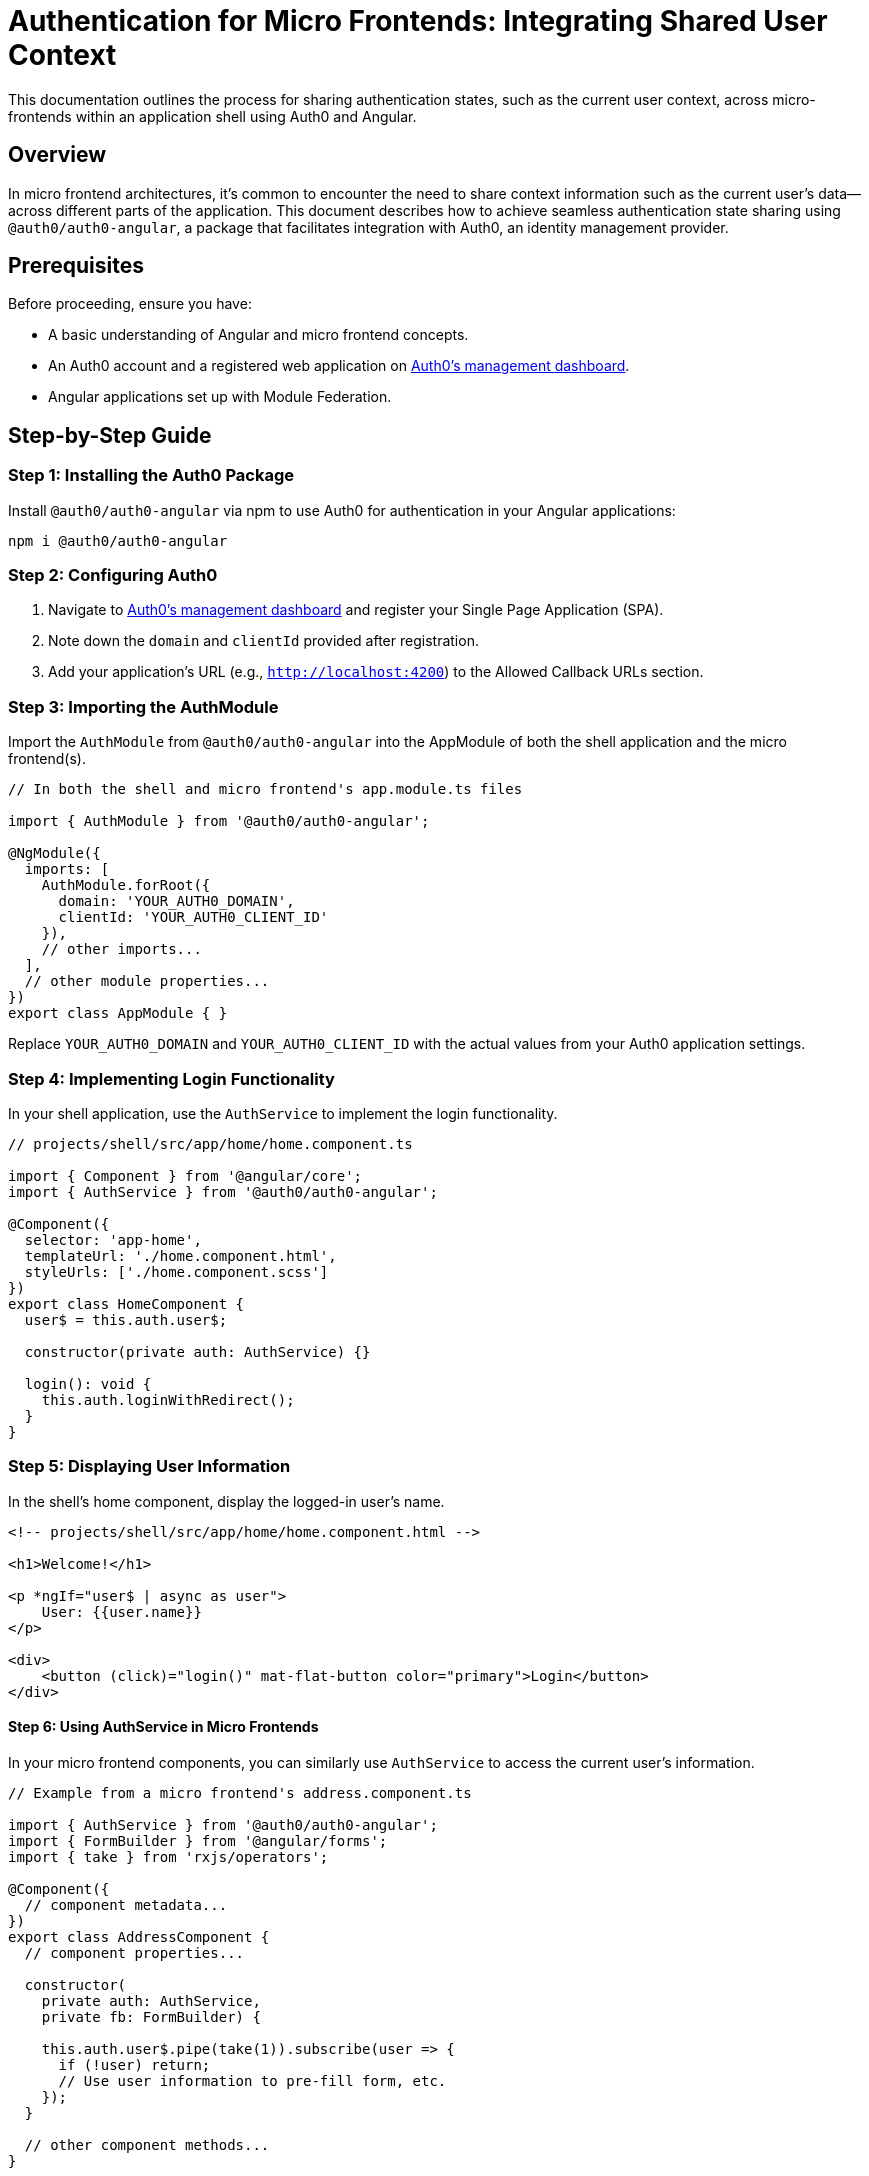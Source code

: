 = Authentication for Micro Frontends: Integrating Shared User Context

This documentation outlines the process for sharing authentication states, such as the current user context, across micro-frontends within an application shell using Auth0 and Angular.

== Overview

In micro frontend architectures, it's common to encounter the need to share context information such as the current user's data—across different parts of the application. This document describes how to achieve seamless authentication state sharing using `@auth0/auth0-angular`, a package that facilitates integration with Auth0, an identity management provider.

== Prerequisites

Before proceeding, ensure you have:

- A basic understanding of Angular and micro frontend concepts.
- An Auth0 account and a registered web application on https://manage.auth0.com/[Auth0's management dashboard].
- Angular applications set up with Module Federation.

== Step-by-Step Guide

=== Step 1: Installing the Auth0 Package

Install `@auth0/auth0-angular` via npm to use Auth0 for authentication in your Angular applications:

[source, bash]
----
npm i @auth0/auth0-angular
----

=== Step 2: Configuring Auth0

1. Navigate to https://manage.auth0.com/[Auth0's management dashboard] and register your Single Page Application (SPA).
2. Note down the `domain` and `clientId` provided after registration.
3. Add your application's URL (e.g., `http://localhost:4200`) to the Allowed Callback URLs section.

=== Step 3: Importing the AuthModule

Import the `AuthModule` from `@auth0/auth0-angular` into the AppModule of both the shell application and the micro frontend(s).

[source, typescript]
----
// In both the shell and micro frontend's app.module.ts files

import { AuthModule } from '@auth0/auth0-angular';

@NgModule({
  imports: [
    AuthModule.forRoot({
      domain: 'YOUR_AUTH0_DOMAIN',
      clientId: 'YOUR_AUTH0_CLIENT_ID'
    }),
    // other imports...
  ],
  // other module properties...
})
export class AppModule { }
----

Replace `YOUR_AUTH0_DOMAIN` and `YOUR_AUTH0_CLIENT_ID` with the actual values from your Auth0 application settings.

=== Step 4: Implementing Login Functionality

In your shell application, use the `AuthService` to implement the login functionality.

[source, typescript]
----
// projects/shell/src/app/home/home.component.ts

import { Component } from '@angular/core';
import { AuthService } from '@auth0/auth0-angular';

@Component({
  selector: 'app-home',
  templateUrl: './home.component.html',
  styleUrls: ['./home.component.scss']
})
export class HomeComponent {
  user$ = this.auth.user$;

  constructor(private auth: AuthService) {}

  login(): void {
    this.auth.loginWithRedirect();
  }
}
----

=== Step 5: Displaying User Information

In the shell's home component, display the logged-in user's name.

[source, html]
----
<!-- projects/shell/src/app/home/home.component.html -->

<h1>Welcome!</h1>

<p *ngIf="user$ | async as user">
    User: {{user.name}}
</p>

<div>
    <button (click)="login()" mat-flat-button color="primary">Login</button>
</div>
----

==== Step 6: Using AuthService in Micro Frontends

In your micro frontend components, you can similarly use `AuthService` to access the current user's information.

[source, typescript]
----
// Example from a micro frontend's address.component.ts

import { AuthService } from '@auth0/auth0-angular';
import { FormBuilder } from '@angular/forms';
import { take } from 'rxjs/operators';

@Component({
  // component metadata...
})
export class AddressComponent {
  // component properties...

  constructor(
    private auth: AuthService,
    private fb: FormBuilder) {
    
    this.auth.user$.pipe(take(1)).subscribe(user => {
      if (!user) return;
      // Use user information to pre-fill form, etc.
    });
  }

  // other component methods...
}
----

=== Step 7: Configuring Module Federation for Shared Authentication

Ensure the `@auth0/auth0-angular` package is shared across your shell and micro frontends to maintain a single authentication state.

[source, typescript]
----
// In webpack.config.js of both shell and micro frontends

module.exports = {
  // existing configuration...
  shared: share({
    "@auth0/auth0-angular": { singleton: true, strictVersion: true, requiredVersion: 'auto' },
    // other shared packages...
  })
};
----

This configuration ensures a single instance of the `AuthService` is used across your application, facilitating a shared authentication state.

==== Conclusion

Following these steps, you can achieve seamless authentication state sharing across micro-frontends in your Angular applications. This setup not only simplifies managing user contexts but also enhances the overall user experience by maintaining consistent authentication states across your application's modular components.